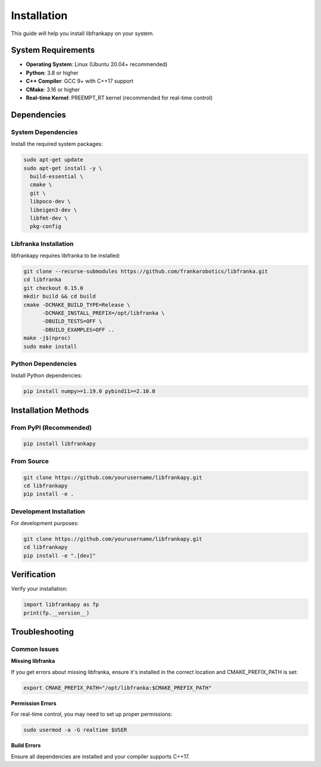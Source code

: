 Installation
============

This guide will help you install libfrankapy on your system.

System Requirements
-------------------

* **Operating System**: Linux (Ubuntu 20.04+ recommended)
* **Python**: 3.8 or higher
* **C++ Compiler**: GCC 9+ with C++17 support
* **CMake**: 3.16 or higher
* **Real-time Kernel**: PREEMPT_RT kernel (recommended for real-time control)

Dependencies
------------

System Dependencies
^^^^^^^^^^^^^^^^^^^

Install the required system packages:

.. code-block:: bash

   sudo apt-get update
   sudo apt-get install -y \
     build-essential \
     cmake \
     git \
     libpoco-dev \
     libeigen3-dev \
     libfmt-dev \
     pkg-config

Libfranka Installation
^^^^^^^^^^^^^^^^^^^^^^

libfrankapy requires libfranka to be installed:

.. code-block:: bash

   git clone --recurse-submodules https://github.com/frankarobotics/libfranka.git
   cd libfranka
   git checkout 0.15.0
   mkdir build && cd build
   cmake -DCMAKE_BUILD_TYPE=Release \
         -DCMAKE_INSTALL_PREFIX=/opt/libfranka \
         -DBUILD_TESTS=OFF \
         -DBUILD_EXAMPLES=OFF ..
   make -j$(nproc)
   sudo make install

Python Dependencies
^^^^^^^^^^^^^^^^^^^

Install Python dependencies:

.. code-block:: bash

   pip install numpy>=1.19.0 pybind11>=2.10.0

Installation Methods
--------------------

From PyPI (Recommended)
^^^^^^^^^^^^^^^^^^^^^^^

.. code-block:: bash

   pip install libfrankapy

From Source
^^^^^^^^^^^

.. code-block:: bash

   git clone https://github.com/yourusername/libfrankapy.git
   cd libfrankapy
   pip install -e .

Development Installation
^^^^^^^^^^^^^^^^^^^^^^^^

For development purposes:

.. code-block:: bash

   git clone https://github.com/yourusername/libfrankapy.git
   cd libfrankapy
   pip install -e ".[dev]"

Verification
------------

Verify your installation:

.. code-block:: python

   import libfrankapy as fp
   print(fp.__version__)

Troubleshooting
---------------

Common Issues
^^^^^^^^^^^^^

**Missing libfranka**

If you get errors about missing libfranka, ensure it's installed in the correct location and CMAKE_PREFIX_PATH is set:

.. code-block:: bash

   export CMAKE_PREFIX_PATH="/opt/libfranka:$CMAKE_PREFIX_PATH"

**Permission Errors**

For real-time control, you may need to set up proper permissions:

.. code-block:: bash

   sudo usermod -a -G realtime $USER

**Build Errors**

Ensure all dependencies are installed and your compiler supports C++17.